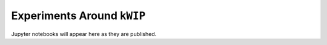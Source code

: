 ===========================
Experiments Around ``kWIP``
===========================

Jupyter notebooks will appear here as they are published.
